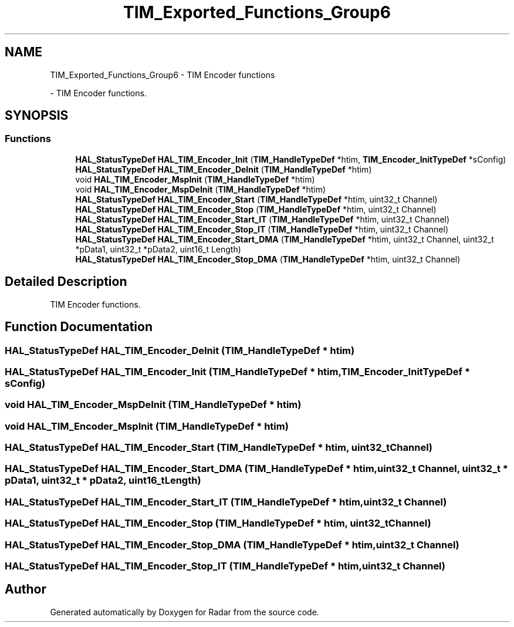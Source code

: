 .TH "TIM_Exported_Functions_Group6" 3 "Version 1.0.0" "Radar" \" -*- nroff -*-
.ad l
.nh
.SH NAME
TIM_Exported_Functions_Group6 \- TIM Encoder functions
.PP
 \- TIM Encoder functions\&.  

.SH SYNOPSIS
.br
.PP
.SS "Functions"

.in +1c
.ti -1c
.RI "\fBHAL_StatusTypeDef\fP \fBHAL_TIM_Encoder_Init\fP (\fBTIM_HandleTypeDef\fP *htim, \fBTIM_Encoder_InitTypeDef\fP *sConfig)"
.br
.ti -1c
.RI "\fBHAL_StatusTypeDef\fP \fBHAL_TIM_Encoder_DeInit\fP (\fBTIM_HandleTypeDef\fP *htim)"
.br
.ti -1c
.RI "void \fBHAL_TIM_Encoder_MspInit\fP (\fBTIM_HandleTypeDef\fP *htim)"
.br
.ti -1c
.RI "void \fBHAL_TIM_Encoder_MspDeInit\fP (\fBTIM_HandleTypeDef\fP *htim)"
.br
.ti -1c
.RI "\fBHAL_StatusTypeDef\fP \fBHAL_TIM_Encoder_Start\fP (\fBTIM_HandleTypeDef\fP *htim, uint32_t Channel)"
.br
.ti -1c
.RI "\fBHAL_StatusTypeDef\fP \fBHAL_TIM_Encoder_Stop\fP (\fBTIM_HandleTypeDef\fP *htim, uint32_t Channel)"
.br
.ti -1c
.RI "\fBHAL_StatusTypeDef\fP \fBHAL_TIM_Encoder_Start_IT\fP (\fBTIM_HandleTypeDef\fP *htim, uint32_t Channel)"
.br
.ti -1c
.RI "\fBHAL_StatusTypeDef\fP \fBHAL_TIM_Encoder_Stop_IT\fP (\fBTIM_HandleTypeDef\fP *htim, uint32_t Channel)"
.br
.ti -1c
.RI "\fBHAL_StatusTypeDef\fP \fBHAL_TIM_Encoder_Start_DMA\fP (\fBTIM_HandleTypeDef\fP *htim, uint32_t Channel, uint32_t *pData1, uint32_t *pData2, uint16_t Length)"
.br
.ti -1c
.RI "\fBHAL_StatusTypeDef\fP \fBHAL_TIM_Encoder_Stop_DMA\fP (\fBTIM_HandleTypeDef\fP *htim, uint32_t Channel)"
.br
.in -1c
.SH "Detailed Description"
.PP 
TIM Encoder functions\&. 


.SH "Function Documentation"
.PP 
.SS "\fBHAL_StatusTypeDef\fP HAL_TIM_Encoder_DeInit (\fBTIM_HandleTypeDef\fP * htim)"

.SS "\fBHAL_StatusTypeDef\fP HAL_TIM_Encoder_Init (\fBTIM_HandleTypeDef\fP * htim, \fBTIM_Encoder_InitTypeDef\fP * sConfig)"

.SS "void HAL_TIM_Encoder_MspDeInit (\fBTIM_HandleTypeDef\fP * htim)"

.SS "void HAL_TIM_Encoder_MspInit (\fBTIM_HandleTypeDef\fP * htim)"

.SS "\fBHAL_StatusTypeDef\fP HAL_TIM_Encoder_Start (\fBTIM_HandleTypeDef\fP * htim, uint32_t Channel)"

.SS "\fBHAL_StatusTypeDef\fP HAL_TIM_Encoder_Start_DMA (\fBTIM_HandleTypeDef\fP * htim, uint32_t Channel, uint32_t * pData1, uint32_t * pData2, uint16_t Length)"

.SS "\fBHAL_StatusTypeDef\fP HAL_TIM_Encoder_Start_IT (\fBTIM_HandleTypeDef\fP * htim, uint32_t Channel)"

.SS "\fBHAL_StatusTypeDef\fP HAL_TIM_Encoder_Stop (\fBTIM_HandleTypeDef\fP * htim, uint32_t Channel)"

.SS "\fBHAL_StatusTypeDef\fP HAL_TIM_Encoder_Stop_DMA (\fBTIM_HandleTypeDef\fP * htim, uint32_t Channel)"

.SS "\fBHAL_StatusTypeDef\fP HAL_TIM_Encoder_Stop_IT (\fBTIM_HandleTypeDef\fP * htim, uint32_t Channel)"

.SH "Author"
.PP 
Generated automatically by Doxygen for Radar from the source code\&.
